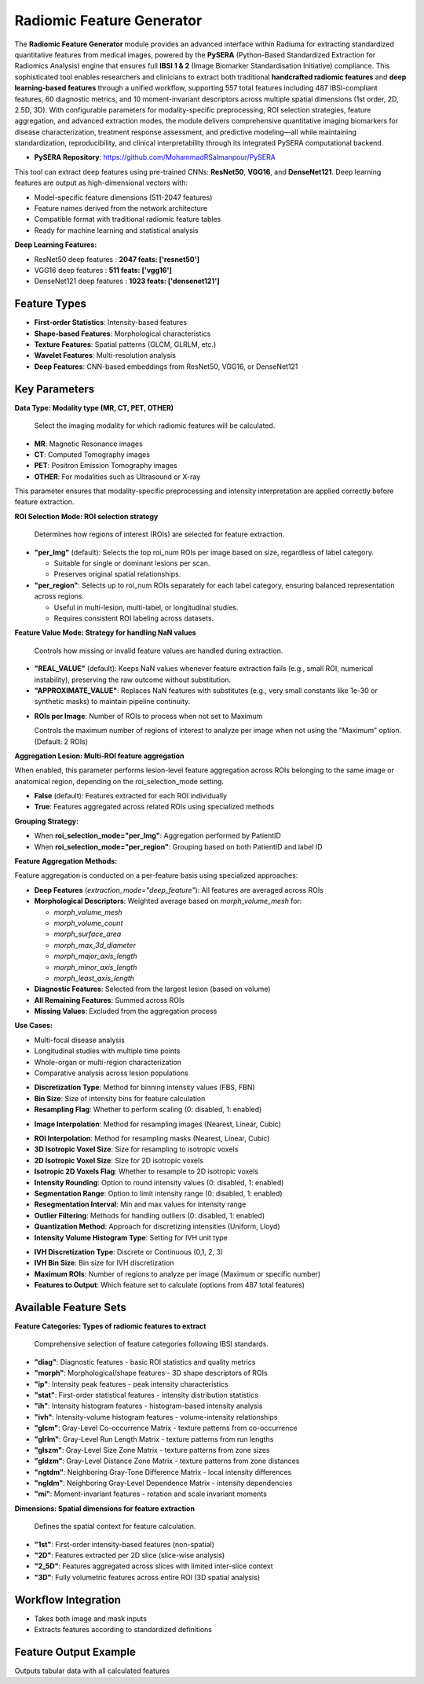 Radiomic Feature Generator
------------------------

.. image:: images/13.radiomic.png 
   :alt: Radiomic Feature Generator
   :width: 100%

The **Radiomic Feature Generator** module provides an advanced interface within Radiuma for extracting standardized quantitative features from medical images, powered by the **PySERA** (Python-Based Standardized Extraction for Radiomics Analysis) engine that ensures full **IBSI 1 & 2** (Image Biomarker Standardisation Initiative) compliance. This sophisticated tool enables researchers and clinicians to extract both traditional **handcrafted radiomic features** and **deep learning-based features** through a unified workflow, supporting 557 total features including 487 IBSI-compliant features, 60 diagnostic metrics, and 10 moment-invariant descriptors across multiple spatial dimensions (1st order, 2D, 2.5D, 3D). With configurable parameters for modality-specific preprocessing, ROI selection strategies, feature aggregation, and advanced extraction modes, the module delivers comprehensive quantitative imaging biomarkers for disease characterization, treatment response assessment, and predictive modeling—all while maintaining standardization, reproducibility, and clinical interpretability through its integrated PySERA computational backend.

* **PySERA Repository**: `https://github.com/MohammadRSalmanpour/PySERA <https://github.com/MohammadRSalmanpour/PySERA>`_

.. image:: images/13.radiomic_deep.png
   :alt: Radiomic Feature Generator Deep
   :width: 100%
   
This tool can extract deep features using pre-trained CNNs: **ResNet50**, **VGG16**, and **DenseNet121**.
Deep learning features are output as high-dimensional vectors with: 

- Model-specific feature dimensions (511-2047 features)
- Feature names derived from the network architecture
- Compatible format with traditional radiomic feature tables
- Ready for machine learning and statistical analysis

**Deep Learning Features:**

-  ResNet50 deep features : **2047 feats: ['resnet50']**
-  VGG16 deep features  : **511 feats: ['vgg16']**
-  DenseNet121 deep features : **1023 feats: ['densenet121']**


Feature Types
^^^^^^^^^^^^^
    
* **First-order Statistics**: Intensity-based features
* **Shape-based Features**: Morphological characteristics
* **Texture Features**: Spatial patterns (GLCM, GLRLM, etc.)
* **Wavelet Features**: Multi-resolution analysis
* **Deep Features**: CNN-based embeddings from ResNet50, VGG16, or DenseNet121


Key Parameters
^^^^^^^^^^^^^^

.. image:: images/13.radiomic_data.png
   :alt: Radiomic Feature Generator
   :width: 100%

**Data Type: Modality type (MR, CT, PET, OTHER)**

 Select the imaging modality for which radiomic features will be calculated.  

- **MR**: Magnetic Resonance images  
- **CT**: Computed Tomography images  
- **PET**: Positron Emission Tomography images  
- **OTHER**: For modalities such as Ultrasound or X-ray  
This parameter ensures that modality-specific preprocessing and intensity interpretation are applied correctly before feature extraction.


.. image:: images/13.radiomic_roi_selection.png
   :alt: Radiomic Feature Generator 
   :width: 100%

**ROI Selection Mode: ROI selection strategy**

 Determines how regions of interest (ROIs) are selected for feature extraction.

- **"per_Img"** (default): Selects the top roi_num ROIs per image based on size, regardless of label category.

  - Suitable for single or dominant lesions per scan.
  - Preserves original spatial relationships.

- **"per_region"**: Selects up to roi_num ROIs separately for each label category, ensuring balanced representation across regions.

  - Useful in multi-lesion, multi-label, or longitudinal studies.
  - Requires consistent ROI labeling across datasets.

.. image:: images/13.radiomic_featurevalue_mode.png
   :alt: Radiomic Feature Generator
   :width: 100%


**Feature Value Mode: Strategy for handling NaN values**

 Controls how missing or invalid feature values are handled during extraction.

- **"REAL_VALUE"** (default): Keeps NaN values whenever feature extraction fails (e.g., small ROI, numerical instability), preserving the raw outcome without substitution.

- **"APPROXIMATE_VALUE"**: Replaces NaN features with substitutes (e.g., very small constants like 1e-30 or synthetic masks) to maintain pipeline continuity.

.. image:: images/13.radiomic-num-roi.png
   :alt: Radiomic Feature Generator 
   :width: 100%

* **ROIs per Image**: Number of ROIs to process when not set to Maximum

  Controls the maximum number of regions of interest to analyze per image when not using the "Maximum" option.(Default: 2 ROIs)

.. image:: images/13.radiomic-aggregation-lesion.png
   :alt: Radiomic Feature Generator 
   :width: 100%

**Aggregation Lesion: Multi-ROI feature aggregation**

When enabled, this parameter performs lesion-level feature aggregation across ROIs belonging to the same image or anatomical region, depending on the roi_selection_mode setting.

- **False** (default): Features extracted for each ROI individually

- **True**: Features aggregated across related ROIs using specialized methods

**Grouping Strategy:**

- When **roi_selection_mode="per_Img"**: Aggregation performed by PatientID
- When **roi_selection_mode="per_region"**: Grouping based on both PatientID and label ID

**Feature Aggregation Methods:**

Feature aggregation is conducted on a per-feature basis using specialized approaches:

- **Deep Features** (`extraction_mode="deep_feature"`): All features are averaged across ROIs
- **Morphological Descriptors**: Weighted average based on `morph_volume_mesh` for:

  - `morph_volume_mesh`
  - `morph_volume_count` 
  - `morph_surface_area`
  - `morph_max_3d_diameter`
  - `morph_major_axis_length`
  - `morph_minor_axis_length`
  - `morph_least_axis_length`

- **Diagnostic Features**: Selected from the largest lesion (based on volume)
- **All Remaining Features**: Summed across ROIs
- **Missing Values**: Excluded from the aggregation process

**Use Cases:**

- Multi-focal disease analysis
- Longitudinal studies with multiple time points
- Whole-organ or multi-region characterization
- Comparative analysis across lesion populations



.. image:: images/13.radiomic_discretization.png
   :alt: Radiomic Feature Generator
   :width: 100%

* **Discretization Type**: Method for binning intensity values (FBS, FBN)

* **Bin Size**: Size of intensity bins for feature calculation
* **Resampling Flag**: Whether to perform scaling (0: disabled, 1: enabled)

.. image:: images/13.radiomic_interpolation.png
   :alt: Radiomic Feature Generator
   :width: 100%

* **Image Interpolation**: Method for resampling images (Nearest, Linear, Cubic)

.. image:: images/13.radiomic_roi-interpolation.png
   :alt: Radiomic Feature Generator
   :width: 100%

* **ROI Interpolation**: Method for resampling masks (Nearest, Linear, Cubic)
* **3D Isotropic Voxel Size**: Size for resampling to isotropic voxels
* **2D Isotropic Voxel Size**: Size for 2D isotropic voxels
* **Isotropic 2D Voxels Flag**: Whether to resample to 2D isotropic voxels
* **Intensity Rounding**: Option to round intensity values (0: disabled, 1: enabled)
* **Segmentation Range**: Option to limit intensity range (0: disabled, 1: enabled)
* **Resegmentation Interval**: Min and max values for intensity range
* **Outlier Filtering**: Methods for handling outliers (0: disabled, 1: enabled)
* **Quantization Method**: Approach for discretizing intensities (Uniform, Lloyd)
* **Intensity Volume Histogram Type**: Setting for IVH unit type

.. image:: images/13.radiomic_ivh.png
   :alt: Radiomic Feature Generator
   :width: 100%

* **IVH Discretization Type**: Discrete or Continuous (0,1, 2, 3)
* **IVH Bin Size**: Bin size for IVH discretization
* **Maximum ROIs**: Number of regions to analyze per image (Maximum or specific number)
* **Features to Output**: Which feature set to calculate (options from 487 total features)

Available Feature Sets
^^^^^^^^^^^^^^^^^^^^^^

.. image:: images/13.radiomic-categories.png
   :alt: Radiomic Feature Generator
   :width: 100%

**Feature Categories: Types of radiomic features to extract**

 Comprehensive selection of feature categories following IBSI standards.

- **"diag"**: Diagnostic features - basic ROI statistics and quality metrics
- **"morph"**: Morphological/shape features - 3D shape descriptors of ROIs
- **"ip"**: Intensity peak features - peak intensity characteristics
- **"stat"**: First-order statistical features - intensity distribution statistics
- **"ih"**: Intensity histogram features - histogram-based intensity analysis
- **"ivh"**: Intensity-volume histogram features - volume-intensity relationships
- **"glcm"**: Gray-Level Co-occurrence Matrix - texture patterns from co-occurrence
- **"glrlm"**: Gray-Level Run Length Matrix - texture patterns from run lengths
- **"glszm"**: Gray-Level Size Zone Matrix - texture patterns from zone sizes
- **"gldzm"**: Gray-Level Distance Zone Matrix - texture patterns from zone distances
- **"ngtdm"**: Neighboring Gray-Tone Difference Matrix - local intensity differences
- **"ngldm"**: Neighboring Gray-Level Dependence Matrix - intensity dependencies
- **"mi"**: Moment-invariant features - rotation and scale invariant moments

.. image:: images/13.radiomic-dimension.png
   :alt: Radiomic Feature Generator
   :width: 100%

**Dimensions: Spatial dimensions for feature extraction**

 Defines the spatial context for feature calculation.

- **"1st"**: First-order intensity-based features (non-spatial)
- **"2D"**: Features extracted per 2D slice (slice-wise analysis)
- **"2_5D"**: Features aggregated across slices with limited inter-slice context
- **"3D"**: Fully volumetric features across entire ROI (3D spatial analysis)

Workflow Integration
^^^^^^^^^^^^^^^^^^^^

.. image:: images/13.radiomic_workflow.png
   :alt: Radiomic Feature Generator
   :width: 100%

* Takes both image and mask inputs
* Extracts features according to standardized definitions

Feature Output Example
^^^^^^^^^^^^^^^^^^^^^^^^

.. image:: images/13.radiomic_output.png
   :alt: Radiomic Feature Generator Deep
   :width: 100%

Outputs tabular data with all calculated features




